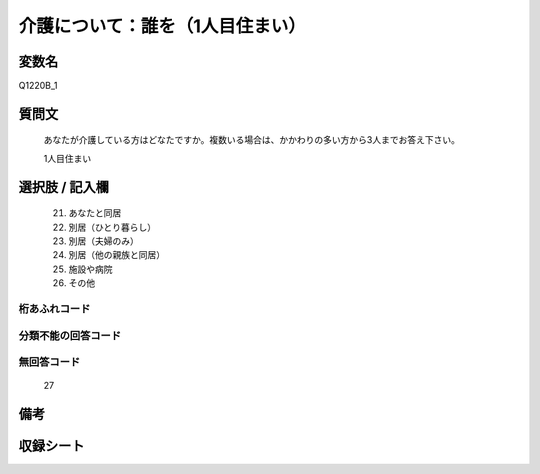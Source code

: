 .. title:: Q1220B_1
.. rst-class:: item
====================================================================================================
介護について：誰を（1人目住まい）
====================================================================================================

.. rst-class:: varname
変数名
==================

Q1220B_1

.. rst-class:: question
質問文
==================


   あなたが介護している方はどなたですか。複数いる場合は、かかわりの多い方から3人までお答え下さい。


   1人目住まい



.. rst-class:: answer
選択肢 / 記入欄
======================

  
     21. あなたと同居
  
     22. 別居（ひとり暮らし）
  
     23. 別居（夫婦のみ）
  
     24. 別居（他の親族と同居）
  
     25. 施設や病院
  
     26. その他
  



.. rst-class:: overflow
桁あふれコード
-------------------------------
  


.. rst-class:: not_available
分類不能の回答コード
-------------------------------------
  


.. rst-class:: not_available
無回答コード
-------------------------------------
  27


.. rst-class:: bikou
備考
==================



.. rst-class:: include_sheet
収録シート
=======================================
.. hlist::
   :columns: 3
   
   
   * p25_4
   
   * p26_4
   
   


.. index:: Q1220B_1